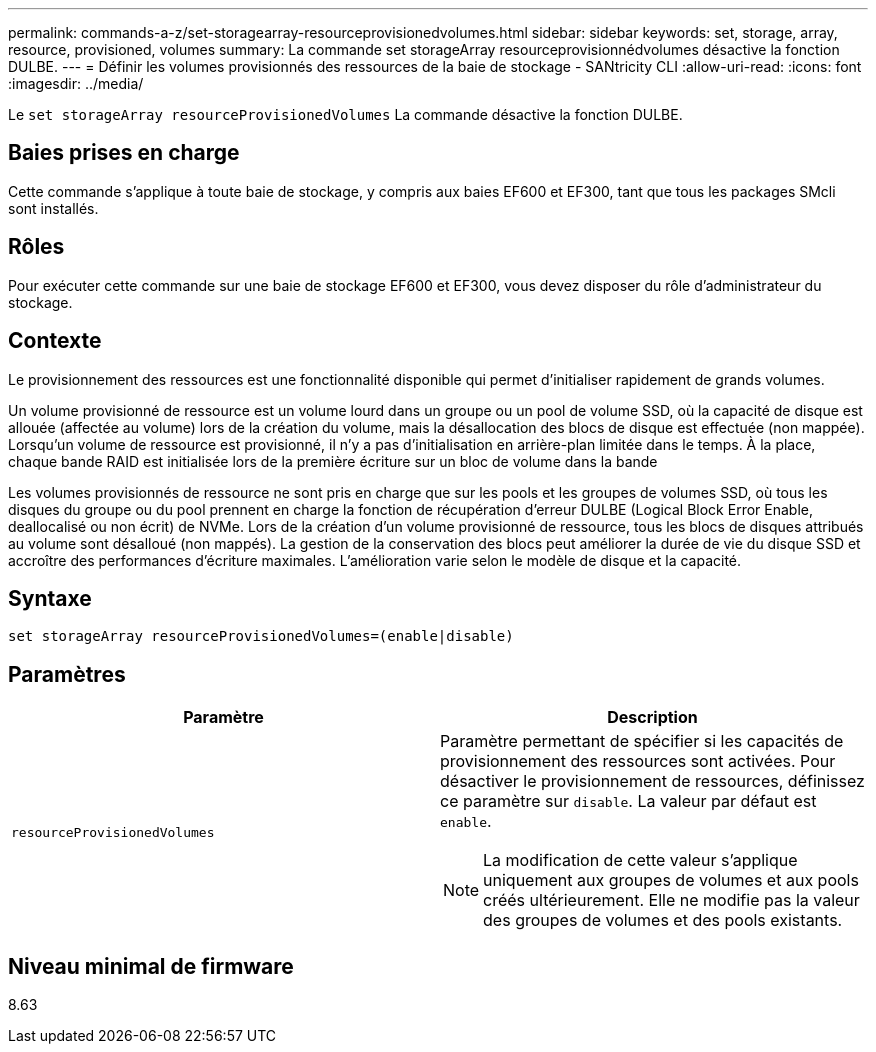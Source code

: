 ---
permalink: commands-a-z/set-storagearray-resourceprovisionedvolumes.html 
sidebar: sidebar 
keywords: set, storage, array, resource, provisioned, volumes 
summary: La commande set storageArray resourceprovisionnédvolumes désactive la fonction DULBE. 
---
= Définir les volumes provisionnés des ressources de la baie de stockage - SANtricity CLI
:allow-uri-read: 
:icons: font
:imagesdir: ../media/


[role="lead"]
Le `set storageArray resourceProvisionedVolumes` La commande désactive la fonction DULBE.



== Baies prises en charge

Cette commande s'applique à toute baie de stockage, y compris aux baies EF600 et EF300, tant que tous les packages SMcli sont installés.



== Rôles

Pour exécuter cette commande sur une baie de stockage EF600 et EF300, vous devez disposer du rôle d'administrateur du stockage.



== Contexte

Le provisionnement des ressources est une fonctionnalité disponible qui permet d'initialiser rapidement de grands volumes.

Un volume provisionné de ressource est un volume lourd dans un groupe ou un pool de volume SSD, où la capacité de disque est allouée (affectée au volume) lors de la création du volume, mais la désallocation des blocs de disque est effectuée (non mappée). Lorsqu'un volume de ressource est provisionné, il n'y a pas d'initialisation en arrière-plan limitée dans le temps. À la place, chaque bande RAID est initialisée lors de la première écriture sur un bloc de volume dans la bande

Les volumes provisionnés de ressource ne sont pris en charge que sur les pools et les groupes de volumes SSD, où tous les disques du groupe ou du pool prennent en charge la fonction de récupération d'erreur DULBE (Logical Block Error Enable, deallocalisé ou non écrit) de NVMe. Lors de la création d'un volume provisionné de ressource, tous les blocs de disques attribués au volume sont désalloué (non mappés). La gestion de la conservation des blocs peut améliorer la durée de vie du disque SSD et accroître des performances d'écriture maximales. L'amélioration varie selon le modèle de disque et la capacité.



== Syntaxe

[source, cli]
----
set storageArray resourceProvisionedVolumes=(enable|disable)
----


== Paramètres

[cols="2*"]
|===
| Paramètre | Description 


 a| 
`resourceProvisionedVolumes`
 a| 
Paramètre permettant de spécifier si les capacités de provisionnement des ressources sont activées. Pour désactiver le provisionnement de ressources, définissez ce paramètre sur `disable`. La valeur par défaut est `enable`.

[NOTE]
====
La modification de cette valeur s'applique uniquement aux groupes de volumes et aux pools créés ultérieurement. Elle ne modifie pas la valeur des groupes de volumes et des pools existants.

====
|===


== Niveau minimal de firmware

8.63
